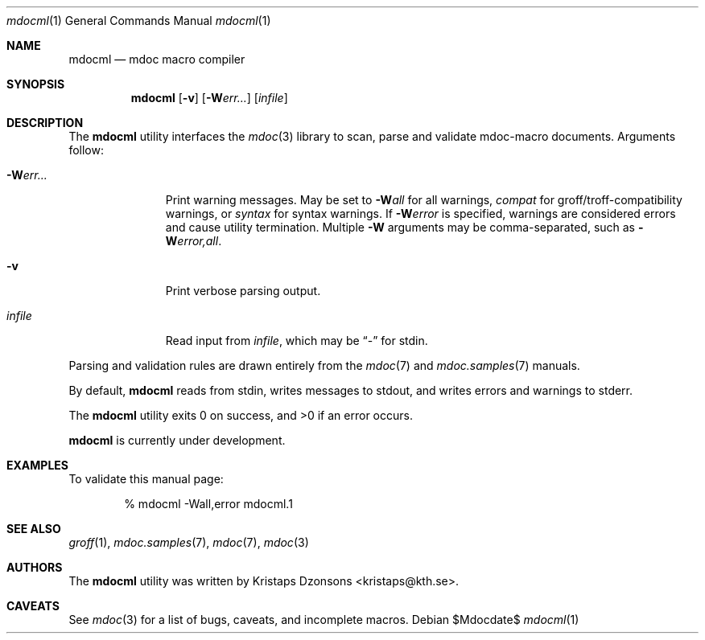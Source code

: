 .\"
.Dd $Mdocdate$
.Dt mdocml 1
.Os
.\" SECTION
.Sh NAME
.Nm mdocml
.Nd mdoc macro compiler
.\" SECTION
.Sh SYNOPSIS
.Nm mdocml
.Op Fl v
.Op Fl W Ns Ar err...
.Op Ar infile
.\" SECTION
.Sh DESCRIPTION
The
.Nm
utility interfaces the
.Xr mdoc 3
library to scan, parse and validate mdoc-macro documents.  Arguments
follow:
.Bl -tag -width "\-Werr... "
.It Fl W Ns Ar err...
Print warning messages.  May be set to 
.Fl W Ns Ar all
for all warnings, 
.Ar compat
for groff/troff-compatibility warnings, or
.Ar syntax
for syntax warnings.  If
.Fl W Ns Ar error 
is specified, warnings are considered errors and cause utility
termination.  Multiple 
.Fl W
arguments may be comma-separated, such as
.Fl W Ns Ar error,all .
.It Fl v
Print verbose parsing output.
.It Ar infile
Read input from
.Ar infile ,
which may be 
.Dq \-
for stdin.
.El
.\" PARAGRAPH
.Pp
Parsing and validation rules are drawn entirely from the 
.Xr mdoc 7
and
.Xr mdoc.samples 7 
manuals.
.\" PARAGRAPH
.Pp
By default,
.Nm
reads from stdin, writes messages to stdout, and writes errors and
warnings to stderr.
.\" PARAGRAPH
.Pp
.Ex -std mdocml
.\" PARAGRAPH
.Pp
.Nm
is
.Ud
.\" SECTION
.Sh EXAMPLES
To validate this manual page:
.\" PARAGRAPH
.Pp
.D1 % mdocml \-Wall,error mdocml.1 
.\" SECTION
.Sh SEE ALSO
.Xr groff 1 ,
.Xr mdoc.samples 7 ,
.Xr mdoc 7 ,
.Xr mdoc 3
.\" 
.Sh AUTHORS
The
.Nm
utility was written by 
.An Kristaps Dzonsons Aq kristaps@kth.se .
.\" SECTION
.Sh CAVEATS
See
.Xr mdoc 3
for a list of bugs, caveats, and incomplete macros.
